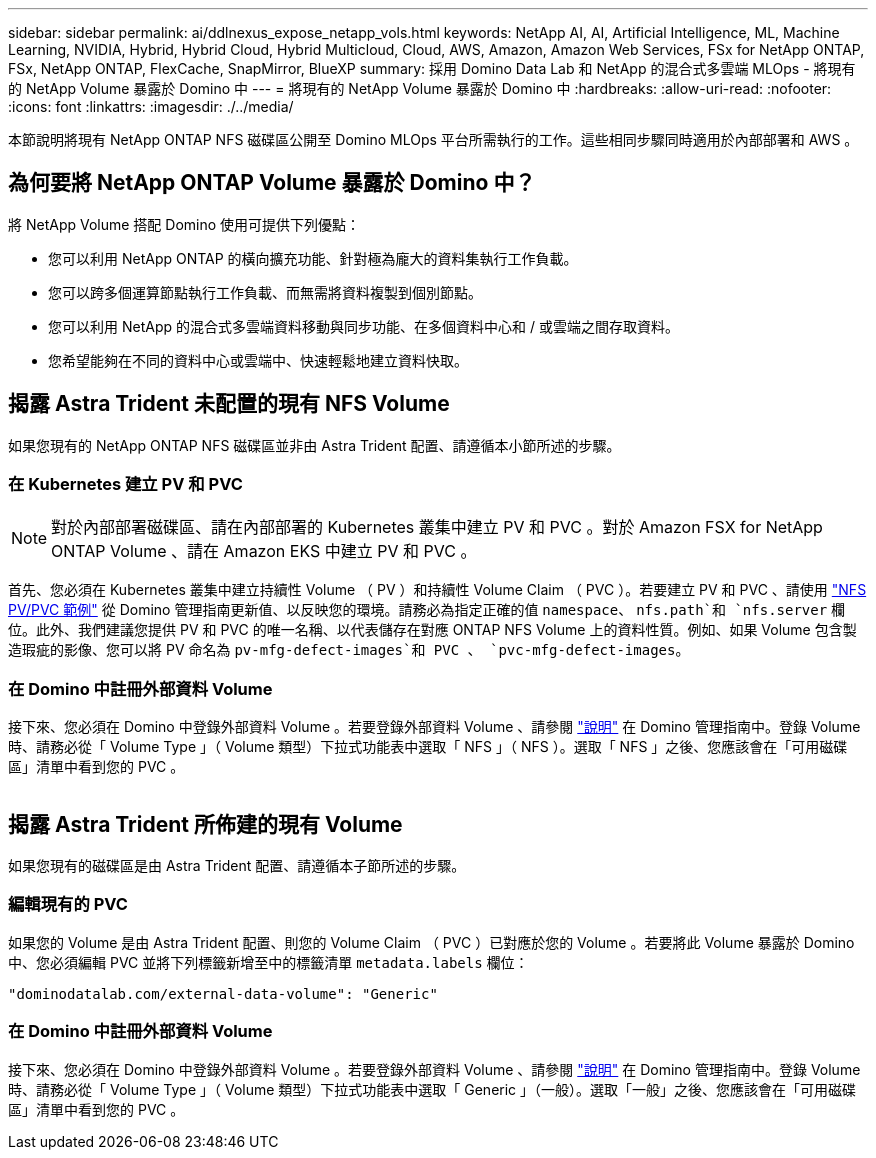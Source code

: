 ---
sidebar: sidebar 
permalink: ai/ddlnexus_expose_netapp_vols.html 
keywords: NetApp AI, AI, Artificial Intelligence, ML, Machine Learning, NVIDIA, Hybrid, Hybrid Cloud, Hybrid Multicloud, Cloud, AWS, Amazon, Amazon Web Services, FSx for NetApp ONTAP, FSx, NetApp ONTAP, FlexCache, SnapMirror, BlueXP 
summary: 採用 Domino Data Lab 和 NetApp 的混合式多雲端 MLOps - 將現有的 NetApp Volume 暴露於 Domino 中 
---
= 將現有的 NetApp Volume 暴露於 Domino 中
:hardbreaks:
:allow-uri-read: 
:nofooter: 
:icons: font
:linkattrs: 
:imagesdir: ./../media/


[role="lead"]
本節說明將現有 NetApp ONTAP NFS 磁碟區公開至 Domino MLOps 平台所需執行的工作。這些相同步驟同時適用於內部部署和 AWS 。



== 為何要將 NetApp ONTAP Volume 暴露於 Domino 中？

將 NetApp Volume 搭配 Domino 使用可提供下列優點：

* 您可以利用 NetApp ONTAP 的橫向擴充功能、針對極為龐大的資料集執行工作負載。
* 您可以跨多個運算節點執行工作負載、而無需將資料複製到個別節點。
* 您可以利用 NetApp 的混合式多雲端資料移動與同步功能、在多個資料中心和 / 或雲端之間存取資料。
* 您希望能夠在不同的資料中心或雲端中、快速輕鬆地建立資料快取。




== 揭露 Astra Trident 未配置的現有 NFS Volume

如果您現有的 NetApp ONTAP NFS 磁碟區並非由 Astra Trident 配置、請遵循本小節所述的步驟。



=== 在 Kubernetes 建立 PV 和 PVC


NOTE: 對於內部部署磁碟區、請在內部部署的 Kubernetes 叢集中建立 PV 和 PVC 。對於 Amazon FSX for NetApp ONTAP Volume 、請在 Amazon EKS 中建立 PV 和 PVC 。

首先、您必須在 Kubernetes 叢集中建立持續性 Volume （ PV ）和持續性 Volume Claim （ PVC ）。若要建立 PV 和 PVC 、請使用 link:https://docs.dominodatalab.com/en/latest/admin_guide/4cdae9/set-up-kubernetes-pv-and-pvc/#_nfs_pvpvc_example["NFS PV/PVC 範例"] 從 Domino 管理指南更新值、以反映您的環境。請務必為指定正確的值 `namespace`、 `nfs.path`和 `nfs.server` 欄位。此外、我們建議您提供 PV 和 PVC 的唯一名稱、以代表儲存在對應 ONTAP NFS Volume 上的資料性質。例如、如果 Volume 包含製造瑕疵的影像、您可以將 PV 命名為 `pv-mfg-defect-images`和 PVC 、 `pvc-mfg-defect-images`。



=== 在 Domino 中註冊外部資料 Volume

接下來、您必須在 Domino 中登錄外部資料 Volume 。若要登錄外部資料 Volume 、請參閱 link:https://docs.dominodatalab.com/en/latest/admin_guide/9c3564/register-external-data-volumes/["說明"] 在 Domino 管理指南中。登錄 Volume 時、請務必從「 Volume Type 」（ Volume 類型）下拉式功能表中選取「 NFS 」（ NFS ）。選取「 NFS 」之後、您應該會在「可用磁碟區」清單中看到您的 PVC 。

image:ddlnexus_image3.png[""]



== 揭露 Astra Trident 所佈建的現有 Volume

如果您現有的磁碟區是由 Astra Trident 配置、請遵循本子節所述的步驟。



=== 編輯現有的 PVC

如果您的 Volume 是由 Astra Trident 配置、則您的 Volume Claim （ PVC ）已對應於您的 Volume 。若要將此 Volume 暴露於 Domino 中、您必須編輯 PVC 並將下列標籤新增至中的標籤清單 `metadata.labels` 欄位：

....
"dominodatalab.com/external-data-volume": "Generic"
....


=== 在 Domino 中註冊外部資料 Volume

接下來、您必須在 Domino 中登錄外部資料 Volume 。若要登錄外部資料 Volume 、請參閱 link:https://docs.dominodatalab.com/en/latest/admin_guide/9c3564/register-external-data-volumes/["說明"] 在 Domino 管理指南中。登錄 Volume 時、請務必從「 Volume Type 」（ Volume 類型）下拉式功能表中選取「 Generic 」（一般）。選取「一般」之後、您應該會在「可用磁碟區」清單中看到您的 PVC 。
